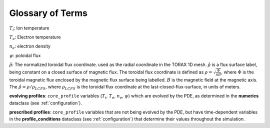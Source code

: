 .. _glossary:

Glossary of Terms
#################

:math:`T_i`: Ion temperature

:math:`T_e`: Electron temperature

:math:`n_e`: electron density

:math:`\psi`: poloidal flux

:math:`\hat{\rho}`: The normalized toroidal flux coordinate. used as the radial coordinate in the TORAX 1D mesh.
:math:`\hat{\rho}` is a flux surface label, being constant on a closed surface of magnetic flux.
The toroidal flux coordinate is defined as :math:`\rho=\sqrt{\frac{\Phi}{\pi B}}`, where :math:`\Phi` is the
toroidal magnetic flux enclosed by the magnetic flux surface being labelled. :math:`B` is the magnetic field at the
magnetic axis. The :math:`\hat{\rho}=\rho/\rho_{LCFS}`, where :math:`\rho_{LCFS}` is the
toroidal flux coordinate at the last-closed-flux-surface, in units of meters.

**evolving profiles**: ``core_profile`` variables (:math:`T_i`, :math:`T_e`, :math:`n_e`, :math:`\psi`)
which are evolved by the PDE, as determined in the **numerics** dataclass (see :ref:`configuration`).

**prescribed profiles**: ``core_profile`` variables that are not being evolved by the PDE, but have time-dependent
variables in the **profile_conditions** dataclass (see :ref:`configuration`) that determine their values
throughout the simulation.

